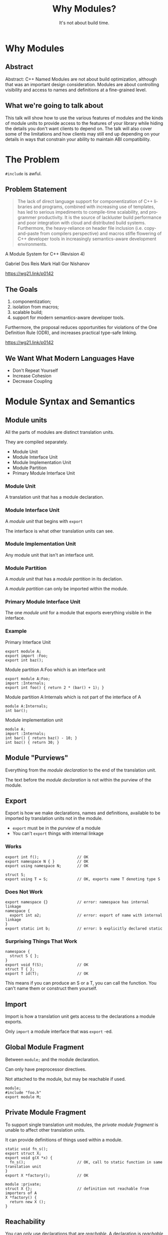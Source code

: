 #+OPTIONS: ':nil *:t -:t ::t <:t H:nil \n:nil ^:nil arch:headline author:nil
#+OPTIONS: broken-links:nil c:nil creator:nil d:(not "LOGBOOK") date:nil e:t
#+OPTIONS: email:nil f:t inline:t num:nil p:nil pri:nil prop:nil stat:t tags:t
#+OPTIONS: tasks:t tex:t timestamp:nil title:t toc:nil todo:t |:t
#+TITLE: Why Modules?
#+SUBTITLE: It's not about build time.
#+DATE: <2024-02-01 Thu>
#+AUTHOR: Steve Downey
#+EMAIL: sdowney2@bloomberg.net
#+LANGUAGE: en
#+SELECT_TAGS: export
#+EXCLUDE_TAGS: noexport
#+LATEX_CLASS: article
#+LATEX_CLASS_OPTIONS:
#+LATEX_HEADER:
#+LATEX_HEADER_EXTRA:
#+DESCRIPTION:
#+KEYWORDS:
#+SUBTITLE:
#+LATEX_COMPILER: pdflatex
#+DATE:
#+STARTUP: showall
#+OPTIONS: html-link-use-abs-url:nil html-postamble:nil html-preamble:tbla
#+OPTIONS: html-scripts:t html-style:t html5-fancy:nil tex:t
#+HTML_DOCTYPE: xhtml-strict
#+HTML_CONTAINER: div
#+DESCRIPTION:
#+KEYWORDS:
#+HTML_LINK_HOME:
#+HTML_LINK_UP:
#+HTML_MATHJAX:
#+HTML_HEAD:
#+HTML_HEAD_EXTRA:
#+SUBTITLE:
#+INFOJS_OPT:
#+OPTIONS: reveal_width:1600 reveal_height:900
#+REVEAL_TRANS: fade
#+HTML_HEAD: <link rel="stylesheet" type="text/css" href="./operandi-tinted.css" />

#+REVEAL_MATHJAX_URL: https://cdn.mathjax.org/mathjax/latest/MathJax.js?config=TeX-AMS-MML_HTMLorMML
#+REVEAL_EXTRA_CSS: ./operandi-tinted.css
#+REVEAL_THEME: ./my_theme.css
#+REVEAL_EXTRA_CSS: ./footer.css

#+REVEAL_ROOT: https://cdn.jsdelivr.net/npm/reveal.js
#+REVEAL_VERSION: 4

#+REVEAL_HLEVEL: 5
#+REVEAL_EXPORT_NOTES_TO_PDF: separate-page
#+REVEAL_DEFAULT_FRAG_STYLE: (appear)

* Why Modules
** Abstract
Abstract: C++ Named Modules are not about build optimization, although that was an important design consideration. Modules are about controlling visibility and access to names and definitions at a fine-grained level.
** What we're going to talk about
This talk will show how to use the various features of modules and the kinds of module units to provide access to the features of your library while hiding the details you don't want clients to depend on. The talk will also cover some of the limitations and how clients may still end up depending on your details in ways that constrain your ability to maintain ABI compatibility.

* The Problem
~#include~ is awful.
** Problem Statement
#+begin_quote
The lack of direct language support for componentization of C++ libraries and
programs, combined with increasing use of templates, has led to serious
impediments to compile-time scalability, and programmer productivity. It is the
source of lackluster build performance and poor integration with cloud and
distributed build systems. Furthermore, the heavy-reliance on header file
inclusion (i.e. copy-and-paste from compilers perspective) and macros stifle
flowering of C++ developer tools in increasingly semantics-aware development
environments.
#+end_quote
A Module System for C++ (Revision 4)

Gabriel Dos Reis Mark Hall Gor Nishanov

[[https://wg21.link/p0142]]

** The Goals
1. componentization;
2. isolation from macros;
3. scalable build;
4. support for modern semantics-aware developer tools.

Furthermore, the proposal reduces opportunities for violations of the One Definition Rule (ODR), and increases practical type-safe linking.

[[https://wg21.link/p0142]]

** We Want What Modern Languages Have
- Don't Repeat Yourself
- Increase Cohesion
- Decrease Coupling


* Module Syntax and Semantics
** Module units
All the parts of modules are distinct translation units.

They are compiled separately.
- Module Unit
- Module Interface Unit
- Module Implementation Unit
- Module Partition
- Primary Module Interface Unit
*** Module Unit
A translation unit that has a module declaration.

*** Module Interface Unit
A /module unit/ that begins with ~export~

The interface is what other translation units can see.

*** Module Implementation Unit
Any module unit that isn't an interface unit.

*** Module Partition
A /module unit/ that has a /module partition/ in its declation.

A /module partition/ can only be imported within the module.

*** Primary Module Interface Unit
The one /module unit/ for a module that exports everything visible in the interface.

*** Example

Primary Interface Unit
#+begin_src C++
export module A;
export import :Foo;
export int baz();
#+end_src

Module partition A:Foo which is an interface unit
#+begin_src C++
export module A:Foo;
import :Internals;
export int foo() { return 2 * (bar() + 1); }
#+end_src

Module partition A:Internals which is not part of the interface of A
#+begin_src C++
module A:Internals;
int bar();
#+end_src

Module implementation unit
#+begin_src C++
module A;
import :Internals;
int bar() { return baz() - 10; }
int baz() { return 30; }
#+end_src

** Module "Purviews"
Everything from the /module declaration/ to the end of the translation unit.

The text before the /module declaration/ is not within the purview of the module.

** Export
Export is how we make declarations, names and definitions, available to be imported by translation units not in the module.

- ~export~ must be in the /purview/ of a module
- You can't ~export~ things with internal linkage

*** Works
#+begin_src C++
export int f();                 // OK
export namespace N { }          // OK
export using namespace N;       // OK

struct S;
export using T = S;             // OK, exports name T denoting type S
#+end_src

*** Does Not Work
#+begin_src c++
export namespace {}             // error: namespace has internal linkage
namespace {
  export int a2;                // error: export of name with internal linkage
}
export static int b;            // error: b explicitly declared static
#+end_src

*** Surprising Things That Work
#+begin_src C++
namespace {
  struct S { };
}
export void f(S);               // OK
struct T { };
export T id(T);                 // OK
#+end_src
This means if you can produce an S or a T, you can call the function. You can't name them or construct them yourself.


** Import
Import is how a translation unit gets access to the declarations a module exports.

Only ~import~ a module interface that was  ~export~ -ed.


** Global Module Fragment
Between  ~module;~ and the module declaration.

Can only have preprocessor directives.

Not attached to the module, but may be reachable if used.

#+begin_src C++
module;
#include "foo.h"
export module M;
#+end_src
** Private Module Fragment
To support single translation unit modules, the /private module fragment/ is unable to affect other translation units.

It can provide definitions of things used within a module.
#+begin_src C++
static void fn_s();
export struct X;
export void g(X *x) {
  fn_s();                       // OK, call to static function in same translation unit
}
export X *factory();            // OK

module :private;
struct X {};                    // definition not reachable from importers of A
X *factory() {
  return new X ();
}
#+end_src

** Reachability
You can only use declarations that are /reachable/.
A declaration is /reachable/ at a point if:
- It appears before the point in the same translation unit
- It is in a reachable translation unit and is not in the PMF.

A translation unit is reachable from a point if there is an interface dependency on it or a transitive dependency.

You might not be able to use the name, but the type is usable by the compiler.
*** Examples
Module Interface Partition
#+begin_src c++
export module M:A;
export struct B;
#+end_src

Module Implementation Partition
#+begin_src C++
module M:B;
struct B {
  operator int();
};
#+end_src

Module Implementation Partition
#+begin_src C++
module M:C;
import :A;
B b1;                           // error: no reachable definition of struct B
#+end_src

Primary Module Interface
#+begin_src C++
export module M;
export import :A;
import :B;
B b2;
export void f(B b = B());
#+end_src

Plain Old Source
#+begin_src C++
import M;
B b3;                           // error: no reachable definition of struct B
void g() { f(); }               // error: no reachable definition of struct B
#+end_src

* Organizing your Module
** Dependency Cycles Are Forbidden
This is explicit, but also how else would it work?

Bloomberg Component rules (a.k.a. Lakosian rules) give us this already
*** Forward Declaration
You can't forward declare a type in a different module.

Cycle breaking must be within modules.


** Single File Unit
There is some support for the equivalent of a header only library.

It may still need to produced an object file that you link.

Your project may need to build it.


** Module Partitions

Partitions must be acyclic,too.

Useful for separating parts of a library internally.

** Implementation Partitions
Very much like normal source files for a library.

Can not contribute to interface.

Have access to all declarations from the primary module interface.

** ~export import~ : sub-modules
You can rexport an entire module from your module.

Units that ~import~ your module have access just as if they had themselves.

Can partially hide internal structure.

* Planning ahead
** Do you care about ABI or API?
ABI stability means some reorganizations will change ABI. You can move between partitions, but not modules.

Module attachment is not visible in the API.

Bloomberg cares about API. We always rebuild the world.

** ~inline~ means inline
The ~inline~ keyword finally means something about inlining. Functions must be marked ~inline~ to have their bodies exported, although this is more complicated for template instantiations in importers.

** Module Attachment and Mangling
#+begin_src C++
module A:B;

export struct foo {
    int i_;
    foo(int i) : i_(i) {
    }
};
#+end_src

#+begin_src asm
foo@A::foo(int) [base object constructor]:                         # @foo@A::foo(int) [base object constructor]
        mov     dword ptr [rdi], esi
        ret
initializer for module A:B:                            # @initializer for module A:B
        ret
#+end_src
* Testing Modules
** Public Interface
If you can test via the public interface, that is the most straightforward, and will probably make your clients the most happy.
** Test Implementation Units
It is possible to write implementation units that have access to the internals of a module and write tests there to link into your test driver.

Module implementations are not closed, similar to namespace.

It is not a security feature. But they can't change your interface.

* Thank You!

* Questions?

* Thanks again!
# Local Variables:
# org-html-htmlize-output-type: css
# End:
